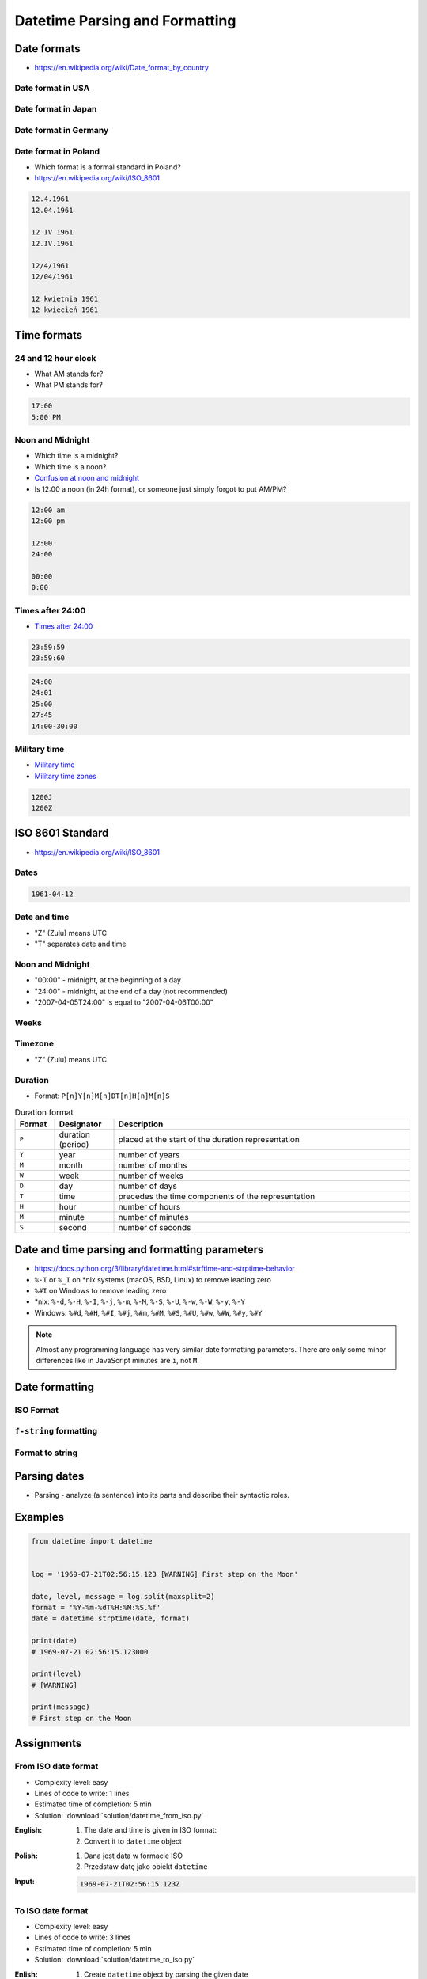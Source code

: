 *******************************
Datetime Parsing and Formatting
*******************************


Date formats
============
* https://en.wikipedia.org/wiki/Date_format_by_country

Date format in USA
------------------
.. code-block:: text
    :caption: Formal date format in USA :cite:`DateFormatUS`

    4/12/61
    April 12, 1961

Date format in Japan
--------------------
.. code-block:: text
    :caption: Formal date format in Japan :cite:`DateFormatJapan`

    20/12/31

Date format in Germany
----------------------
.. code-block:: text
    :caption: Formal date format in Germany

    12.04.1961

Date format in Poland
---------------------
* Which format is a formal standard in Poland?
* https://en.wikipedia.org/wiki/ISO_8601

.. code-block:: text

    12.4.1961
    12.04.1961

    12 IV 1961
    12.IV.1961

    12/4/1961
    12/04/1961

    12 kwietnia 1961
    12 kwiecień 1961


Time formats
============

24 and 12 hour clock
--------------------
* What AM stands for?
* What PM stands for?

.. code-block:: text

    17:00
    5:00 PM

Noon and Midnight
-----------------
* Which time is a midnight?
* Which time is a noon?
* `Confusion at noon and midnight <https://en.wikipedia.org/wiki/12-hour_clock#Confusion_at_noon_and_midnight>`_
* Is 12:00 a noon (in 24h format), or someone just simply forgot to put AM/PM?

.. code-block:: text

    12:00 am
    12:00 pm

    12:00
    24:00

    00:00
    0:00

Times after 24:00
-----------------
* `Times after 24:00 <https://en.wikipedia.org/wiki/24-hour_clock#Times_after_24:00>`_

.. code-block:: text

    23:59:59
    23:59:60

.. code-block:: text

    24:00
    24:01
    25:00
    27:45
    14:00-30:00

Military time
-------------
* `Military time <https://en.wikipedia.org/wiki/24-hour_clock#Military_time>`_
* `Military time zones <https://en.wikipedia.org/wiki/List_of_military_time_zones>`_

.. code-block:: text

    1200J
    1200Z


ISO 8601 Standard
=================
* https://en.wikipedia.org/wiki/ISO_8601

Dates
-----
.. code-block:: text

   1961-04-12

Date and time
-------------
* "Z" (Zulu) means UTC
* "T" separates date and time

.. code-block:: text
    :caption: Date and time with second precision

    1961-04-12T06:07:00Z

.. code-block:: text
    :caption: Date and time with with millisecond precision

    1961-04-12T06:07:00.123Z

.. code-block:: text
    :caption: Date and time with microsecond precision

    1961-04-12T06:07:00.123456Z

Noon and Midnight
-----------------
* "00:00" - midnight, at the beginning of a day
* "24:00" - midnight, at the end of a day (not recommended)
* "2007-04-05T24:00" is equal to "2007-04-06T00:00"

Weeks
-----
.. code-block:: text
    :caption: Note year/month changes during the week

    2009-W01            # First week of 2009
    2009-W01-1          # Monday 29 December 2008
    2009-W53-7          # Sunday 3 January 2010

Timezone
--------
* "Z" (Zulu) means UTC

.. code-block:: text
    :caption: Time zone notation
    :emphasize-lines: 1,2

    <time>Z
    <time>±hh:mm
    <time>±hhmm
    <time>±hh

Duration
--------
* Format: ``P[n]Y[n]M[n]DT[n]H[n]M[n]S``

.. csv-table:: Duration format
    :header: "Format", "Designator", "Description"
    :widths: 10, 15, 75

    "``P``", "duration (period)",  "placed at the start of the duration representation"
    "``Y``", "year",  "number of years"
    "``M``", "month",  "number of months"
    "``W``", "week",  "number of weeks"
    "``D``", "day",  "number of days"
    "``T``", "time",  "precedes the time components of the representation"
    "``H``", "hour",  "number of hours"
    "``M``", "minute",  "number of minutes"
    "``S``", "second",  "number of seconds"

.. code-block:: text
    :caption: Example
    :emphasize-lines: 1

    P8Y3M8DT20H49M15S

    # Period of:
    #   8 years
    #   3 months
    #   8 days
    #   20 hours
    #   49 minutes
    #   15 seconds


Date and time parsing and formatting parameters
===============================================
* https://docs.python.org/3/library/datetime.html#strftime-and-strptime-behavior
* ``%-I`` or ``%_I`` on \*nix systems (macOS, BSD, Linux) to remove leading zero
* ``%#I`` on Windows to remove leading zero
* \*nix: ``%-d``, ``%-H``, ``%-I``, ``%-j``, ``%-m``, ``%-M``, ``%-S``, ``%-U``, ``%-w``, ``%-W``, ``%-y``, ``%-Y``
* Windows: ``%#d``, ``%#H``, ``%#I``, ``%#j``, ``%#m``, ``%#M``, ``%#S``, ``%#U``, ``%#w``, ``%#W``, ``%#y``, ``%#Y``

.. note:: Almost any programming language has very similar date formatting parameters. There are only some minor differences like in JavaScript minutes are ``i``, not ``M``.

.. csv-table:: Date and time parsing and formatting parameters
    :header-rows: 1
    :widths: 5,35,60
    :file: data/datetime-formatting.csv

.. todo:: Convert table into smaller parts, based on categories: months, day, hour etc.


Date formatting
===============

ISO Format
----------
.. code-block:: python
    :caption: Datetime formatting to ISO format

    from datetime import datetime

    dt = datetime(1969, 7, 21, 2, 56, 15)

    dt.isoformat()
    # 1969-07-21T02:56:15

.. code-block:: python
    :caption: Date formatting to ISO format

    from datetime import date

    d = date(1969, 7, 21)

    d.isoformat()
    # 1969-07-21

``f-string`` formatting
-----------------------
.. code-block:: python
    :caption: Datetime formatting as string with ``f'...'``

    from datetime import datetime

    gagarin = datetime(1961, 4, 12, 6, 7)

    print(f'Gagarin launched on {gagarin:%Y-%m-%d}')
    # Gagarin launched on 1961-04-12

.. code-block:: python
    :caption: Datetime formatting as string with ``f'...'``

    from datetime import datetime

    gagarin = datetime(1961, 4, 12, 6, 7)

    print(f'Gagarin launched on {gagarin:%Y-%m-%d %H:%M}')
    # Gagarin launched on 1961-04-12 06:07

.. code-block:: python
    :caption: Datetime formatting as string with ``f'...'``

    from datetime import datetime

    gagarin = datetime(1961, 4, 12, 6, 7)
    format = '%Y-%m-%d %H:%M'

    print(f'Gagarin launched on {gagarin:{format}}')
    # Gagarin launched on 1961-04-12 06:07

Format to string
----------------
.. code-block:: python
    :caption: Datetime formatting as string with ``.strftime()``

    from datetime import datetime

    gagarin = datetime(1961, 4, 12, 6, 7)
    formatted = gagarin.strftime('%Y-%m-%d %H:%M')

    print(f'Gagarin launched on {formatted}')
    # Gagarin launched on 1961-04-12 06:07


Parsing dates
=============
* Parsing - analyze (a sentence) into its parts and describe their syntactic roles.

.. code-block:: python
    :caption: Datetime parsing from string

    from datetime import datetime

    sputnik = '4 October 1957, 19:28:34 [UTC]'

    output = datetime.strptime(sputnik, '%d %B %Y, %H:%M:%S [%Z]')
    # datetime.datetime(1957, 10, 4, 19, 28, 34)

    print(output)
    # 1957-10-04 19:28:34

Examples
========
.. code-block:: python

    from datetime import datetime


    log = '1969-07-21T02:56:15.123 [WARNING] First step on the Moon'

    date, level, message = log.split(maxsplit=2)
    format = '%Y-%m-%dT%H:%M:%S.%f'
    date = datetime.strptime(date, format)

    print(date)
    # 1969-07-21 02:56:15.123000

    print(level)
    # [WARNING]

    print(message)
    # First step on the Moon


Assignments
===========

From ISO date format
--------------------
* Complexity level: easy
* Lines of code to write: 1 lines
* Estimated time of completion: 5 min
* Solution: :download:`solution/datetime_from_iso.py`

:English:
    #. The date and time is given in ISO format:
    #. Convert it to ``datetime`` object

:Polish:
    #. Dana jest data w formacie ISO
    #. Przedstaw datę jako obiekt ``datetime``

:Input:
    .. code-block:: text

        1969-07-21T02:56:15.123Z

To ISO date format
------------------
* Complexity level: easy
* Lines of code to write: 3 lines
* Estimated time of completion: 5 min
* Solution: :download:`solution/datetime_to_iso.py`

:Enlish:
    #. Create ``datetime`` object by parsing the given date
    #. Using formatting parameters print the date and time in ISO format

:Polish:
    #. Podaną datę przekonwertuj do obiektu ``datetime``
    #. Używając parametrów formatujących wyświetl datę i czas w formacie ISO

:Input:
    .. code-block:: python

        gagarin = 'April 12, 1961 6:07 local time'

:Output:
    .. code-block:: text

        1969-04-12T06:07:00.000Z

:Hint:
    * Add string ``local time`` to format statement

US date and time format
-----------------------
* Complexity level: easy
* Lines of code to write: 5 lines
* Estimated time of completion: 5 min
* Solution: :download:`solution/datetime_from_us.py`

:English:
    #. Using given date and time from below (copy with quotes inside)
    #. Create ``datetime`` object by parsing the date
    #. Using formatting parameters print american short date format
    #. Make sure, that hour is without leading zero


:Polish:
    #. Używając podaną poniżej datę i czas (skopiuj z cudzysłowami)
    #. Parsując stwórz obiekt ``datetime``
    #. Używając parametrów formatowania wyświetl datę w formacie amerykańskim krótkim
    #. Upewnij się, że godzina jest bez wiodącego zera

:Input:
    .. code-block:: python

        armstrong = '"July 21st, 1969 2:56:15 AM UTC"'

:Output:
    .. code-block:: text

        7/21/69 2:56 AM

:Hint:
    * Add quote sign ``"`` like normal text to ``fmt`` parameter of ``.strptime()``
    * Use ``%-I`` or ``%_I`` on \*nix systems (macOS, BSD, Linux) to remove leading zero
    * Use ``%#I`` on Windows to remove leading zero

Log parsing
-----------
* Complexity level: medium
* Lines of code to write: 25 lines
* Estimated time of completion: 15 min
* Solution: :download:`solution/datetime_logs.py`

:English:
    #. Save input data to file ``apollo11-timeline.log``
    #. Extract ``datetime`` object, level name and message from each line
    #. Collect data to ``output: List[dict]`` (see below)
    #. Print ``output``

:Polish:
    #. Zapisz dane wejściowe do pliku ``apollo11-timeline.log``
    #. Wyciągnij obiekt ``datetime``, poziom logowania oraz wiadomość z każdej linii
    #. Zbierz dane do ``output: List[dict]`` (patrz sekcja output)
    #. Wyświetl ``output``

:Input:
    .. code-block:: text
        :caption: Apollo 11 timeline https://history.nasa.gov/SP-4029/Apollo_11i_Timeline.htm

        1969-07-14, 21:00:00, INFO, Terminal countdown started
        1969-07-16, 13:31:53, WARNING, S-IC engine ignition (#5)
        1969-07-16, 13:33:23, DEBUG, Maximum dynamic pressure (735.17 lb/ft^2)
        1969-07-16, 13:34:44, WARNING, S-II ignition
        1969-07-16, 13:35:17, DEBUG, Launch escape tower jettisoned
        1969-07-16, 13:39:40, DEBUG, S-II center engine cutoff
        1969-07-16, 16:22:13, INFO, Translunar injection
        1969-07-16, 16:56:03, INFO, CSM docked with LM/S-IVB
        1969-07-16, 17:21:50, INFO, Lunar orbit insertion ignition
        1969-07-16, 21:43:36, INFO, Lunar orbit circularization ignition
        1969-07-20, 17:44:00, INFO, CSM/LM undocked
        1969-07-20, 20:05:05, WARNING, LM powered descent engine ignition
        1969-07-20, 20:10:22, ERROR, LM 1202 alarm
        1969-07-20, 20:14:18, ERROR, LM 1201 alarm
        1969-07-20, 20:17:39, WARNING, LM lunar landing
        1969-07-21, 02:39:33, DEBUG, EVA started (hatch open)
        1969-07-21, 02:56:15, WARNING, 1st step taken lunar surface (CDR)
        1969-07-21, 02:56:15, WARNING, That's one small step for [a] man... one giant leap for mankind
        1969-07-21, 03:05:58, DEBUG, Contingency sample collection started (CDR)
        1969-07-21, 03:15:16, INFO, LMP on lunar surface
        1969-07-21, 05:11:13, DEBUG, EVA ended (hatch closed)
        1969-07-21, 17:54:00, WARNING, LM lunar liftoff ignition (LM APS)
        1969-07-21, 21:35:00, INFO, CSM/LM docked
        1969-07-22, 04:55:42, WARNING, Transearth injection ignition (SPS)
        1969-07-24, 16:21:12, INFO, CM/SM separation
        1969-07-24, 16:35:05, WARNING, Entry
        1969-07-24, 16:50:35, WARNING, Splashdown (went to apex-down)
        1969-07-24, 17:29, INFO, Crew egress

:Output:
    .. code-block:: python

        output: List[dict] = [

             {'date': datetime.datetime(1969, 7, 14, 21, 0),
              'level': 'INFO',
              'message': 'Terminal countdown started'},

             {'date': datetime.datetime(1969, 7, 16, 13, 31, 53),
              'level': 'WARNING',
              'message': 'S-IC engine ignition (#5)'},

             {'date': datetime.datetime(1969, 7, 16, 13, 33, 23),
              'level': 'DEBUG',
              'message': 'Maximum dynamic pressure (735.17 lb/ft^2)'},

        ...]
